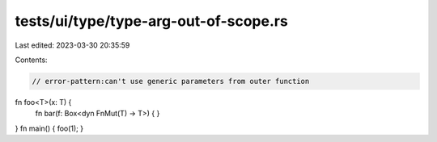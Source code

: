 tests/ui/type/type-arg-out-of-scope.rs
======================================

Last edited: 2023-03-30 20:35:59

Contents:

.. code-block:: rs

    // error-pattern:can't use generic parameters from outer function
fn foo<T>(x: T) {
    fn bar(f: Box<dyn FnMut(T) -> T>) { }
}
fn main() { foo(1); }


